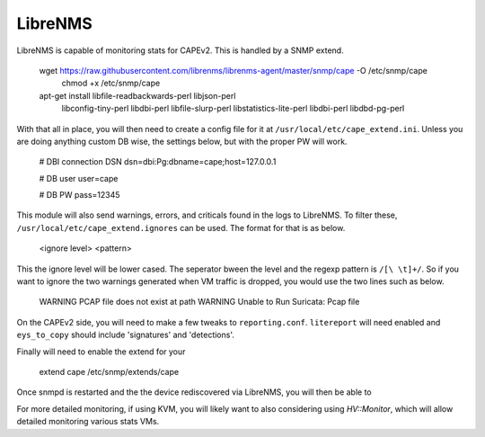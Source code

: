 ========
LibreNMS
========

LibreNMS is capable of monitoring stats for CAPEv2. This is handled
by a SNMP extend.

    wget https://raw.githubusercontent.com/librenms/librenms-agent/master/snmp/cape -O /etc/snmp/cape
	chmod +x /etc/snmp/cape
    apt-get install libfile-readbackwards-perl libjson-perl \
        libconfig-tiny-perl libdbi-perl libfile-slurp-perl \
        libstatistics-lite-perl libdbi-perl libdbd-pg-perl

With that all in place, you will then need to create a config file for
it at ``/usr/local/etc/cape_extend.ini``. Unless you are doing
anything custom DB wise, the settings below, but with the proper PW
will work.

    # DBI connection DSN
    dsn=dbi:Pg:dbname=cape;host=127.0.0.1
    
    # DB user
    user=cape
    
    # DB PW
    pass=12345

This module will also send warnings, errors, and criticals found in
the logs to LibreNMS. To filter these,
``/usr/local/etc/cape_extend.ignores`` can be used. The format for
that is as below.

    <ignore level> <pattern>

This the ignore level will be lower cased. The seperator bween the
level and the regexp pattern is ``/[\ \t]+/``. So if you want to ignore
the two warnings generated when VM traffic is dropped, you would use
the two lines such as below.

    WARNING PCAP file does not exist at path
    WARNING Unable to Run Suricata: Pcap file

On the CAPEv2 side, you will need to make a few tweaks to ``reporting.conf``.
``litereport`` will need enabled and  ``eys_to_copy`` should include
'signatures' and 'detections'.

Finally will need to enable the extend for your 
	
    extend cape /etc/snmp/extends/cape

Once snmpd is restarted and the the device rediscovered via LibreNMS,
you will then be able to 

For more detailed monitoring, if using KVM, you will likely want to
also considering using `HV::Monitor`, which will allow detailed
monitoring various stats VMs.

.. _`HV::Monitor`:https://docs.librenms.org/Extensions/Applications/#hv-monitor
